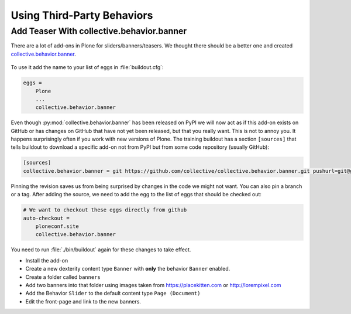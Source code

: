 .. _thirdparty-label:

===========================
Using Third-Party Behaviors
===========================


.. _thirdparty-banner-label:

Add Teaser With collective.behavior.banner
==========================================

There are a lot of add-ons in Plone for sliders/banners/teasers.
We thought there should be a better one and created `collective.behavior.banner <https://pypi.org/project/collective.behavior.banner/>`_.

.. figure:: ../_static/standards.png
   :align: center

To use it add the name to your list of eggs in :file:`buildout.cfg`:

.. code-block:: cfg

    eggs =
        Plone
        ...
        collective.behavior.banner

Even though :py:mod:`collective.behavior.banner` has been released on PyPI we will now act as if this add-on exists on GitHub or has changes on GitHub that have not yet been released, but that you really want.
This is not to annoy you.
It happens surprisingly often if you work with new versions of Plone.
The training buildout has a section ``[sources]`` that tells buildout to download a specific add-on not from PyPI but from some code repository (usually GitHub):

.. code-block:: cfg

    [sources]
    collective.behavior.banner = git https://github.com/collective/collective.behavior.banner.git pushurl=git@github.com:collective/collective.behavior.banner.git rev=7c13285

Pinning the revision saves us from being surprised by changes in the code we might not want.
You can also pin a branch or a tag.
After adding the source, we need to add the egg to the list of eggs that should be checked out:

.. code-block:: cfg

    # We want to checkout these eggs directly from github
    auto-checkout =
        ploneconf.site
        collective.behavior.banner

You need to run :file:`./bin/buildout` again for these changes to take effect.

* Install the add-on
* Create a new dexterity content type ``Banner`` with **only** the behavior ``Banner`` enabled.
* Create a folder called ``banners``
* Add two banners into that folder using images taken from https://placekitten.com or http://lorempixel.com
* Add the Behavior ``Slider`` to the default content type ``Page (Document)``
* Edit the front-page and link to the new banners.
